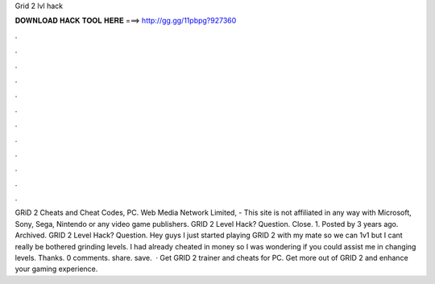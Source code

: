 Grid 2 lvl hack

𝐃𝐎𝐖𝐍𝐋𝐎𝐀𝐃 𝐇𝐀𝐂𝐊 𝐓𝐎𝐎𝐋 𝐇𝐄𝐑𝐄 ===> http://gg.gg/11pbpg?927360

.

.

.

.

.

.

.

.

.

.

.

.

GRiD 2 Cheats and Cheat Codes, PC. Web Media Network Limited, - This site is not affiliated in any way with Microsoft, Sony, Sega, Nintendo or any video game publishers. GRID 2 Level Hack? Question. Close. 1. Posted by 3 years ago. Archived. GRID 2 Level Hack? Question. Hey guys I just started playing GRID 2 with my mate so we can 1v1 but I cant really be bothered grinding levels. I had already cheated in money so I was wondering if you could assist me in changing levels. Thanks. 0 comments. share. save.  · Get GRID 2 trainer and cheats for PC. Get more out of GRID 2 and enhance your gaming experience.